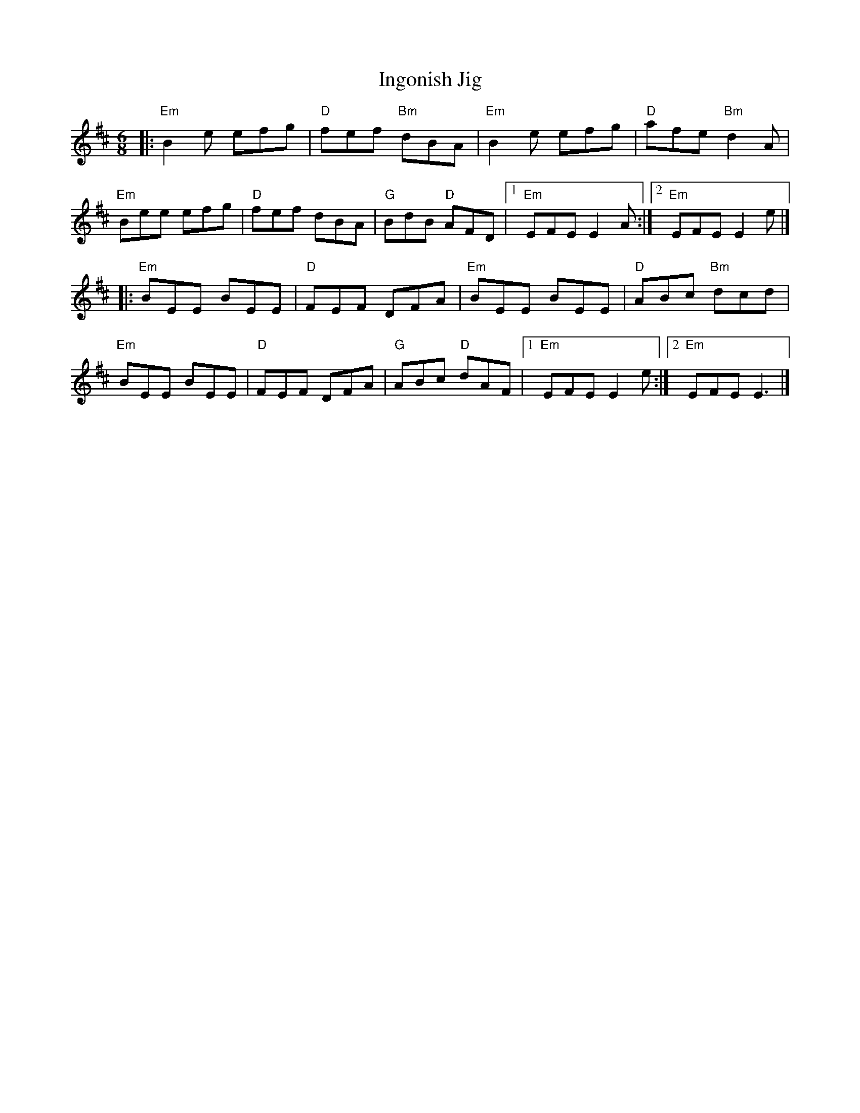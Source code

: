 X: 1
T: Ingonish Jig
S: Roaring Jelly collection
R: jig
M: 6/8
K: Edor
|:\
"Em"B2e efg | "D"fef "Bm"dBA | "Em"B2e efg | "D"afe "Bm"d2A |
"Em"Bee efg | "D"fef dBA | "G"BdB "D"AFD |1 "Em"EFE E2A :|2 "Em"EFE E2e |]
|:\
"Em"BEE BEE | "D"FEF DFA | "Em"BEE BEE | "D"ABc "Bm"dcd |
"Em"BEE BEE | "D"FEF DFA | "G"ABc "D"dAF |1 "Em"EFE E2e :|2 "Em"EFE E3 |]
